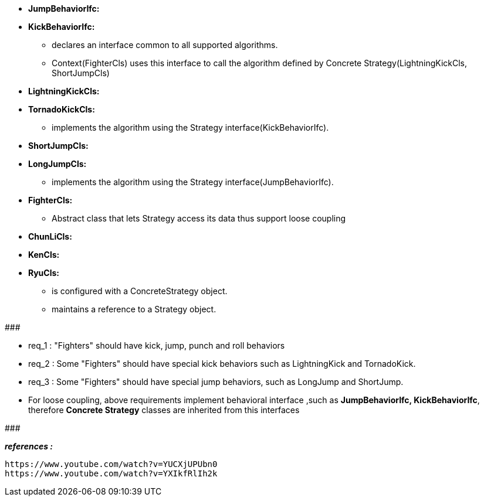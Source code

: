 * *JumpBehaviorIfc:*
* *KickBehaviorIfc:*
	** declares an interface common to all supported algorithms. 
	** Context(FighterCls) uses this interface to call the algorithm defined by Concrete Strategy(LightningKickCls, ShortJumpCls)

* *LightningKickCls:*
* *TornadoKickCls:*
	** implements the algorithm using the Strategy interface(KickBehaviorIfc).
* *ShortJumpCls:*
* *LongJumpCls:*
	** implements the algorithm using the Strategy interface(JumpBehaviorIfc).

* *FighterCls:*
	** Abstract class that lets Strategy access its data thus support loose coupling  
	
* *ChunLiCls:*
* *KenCls:*
* *RyuCls:*
	** is configured with a ConcreteStrategy object.
	** maintains a reference to a Strategy object.

#######################################

	* req_1 : "Fighters" should have kick, jump, punch and roll behaviors
    * req_2 : Some "Fighters" should have special kick behaviors such as LightningKick and TornadoKick.
    * req_3 : Some "Fighters" should have special jump behaviors, such as LongJump and ShortJump.
    
* For loose coupling, above requirements implement behavioral interface ,such as *JumpBehaviorIfc, KickBehaviorIfc*, therefore *Concrete Strategy* classes are inherited from this interfaces

#######################################


*_references :_* 
     
	https://www.youtube.com/watch?v=YUCXjUPUbn0
	https://www.youtube.com/watch?v=YXIkfRlIh2k